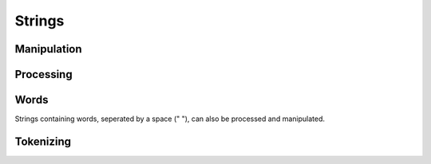 Strings
=======

Manipulation
------------

.. function:: getSubStr(%string,%index[,%length])

	Returns the characters in %string from %index, *optionally* only returning %length characters from the start of %index.

.. function:: strStr(%haystack, %needle)

	Searches for %needle in the %haystack *with* case-sensitivity. Returns the index of the beginning of %needle in %haystack on success and -1 when it cannot be found.

.. function:: strReplace(%str, %old, %new)

	Replaces all instances of %old in %str with %new and returns the result.

	.. code-block:: csharp

		==> strReplace("Hello, World!","World","Jeff");
		Hello, Jeff!

.. function:: strLwr(%str)

	Returns all characters in %str in lower-case form.

.. function:: strUpr(%str)

	Returns all characters in %str in upper-case form.

.. function:: stripChars(%str, %chars)

	Removes every instance of any character in %chars from %str and returns the result.

.. function:: stripMLControlChars(%str)

	Removes any Torque Markup Language tags from %str and returns the result.

.. function:: strTrim(%str)

	Removes any white space from the left and right of %str and returns the result.

.. function:: trim(%str)

	Removes any white space from the left and right of %str and returns the result.

.. function:: ltrim(%str)

	Removes any white space from the left of %str and returns the result.

.. function:: rtrim(%str)

	Removes any white space from the right of %str and returns the result.

.. function:: stripTrailingSpaces(%str)

	Removes any spaces or underscores from %str and returns the result.

Processing
----------

.. function:: strPos(%haystack, %needle)

	Searches for %needle in the %haystack *with* case-sensitivity. Returns the index of the beginning of %needle in %haystack on success and -1 when it cannot be found.

.. function:: striPos(%haystack, %needle)

	Searches for %needle in the %haystack *without* case-sensitivity. Returns the index of the beginning of %needle in %haystack on success and -1 when it cannot be found.

.. function:: strLen(%str)

	Returns the number of characters in %str.

.. function:: strCmp(%str1, %str2)

	Compares %str1 and %str2 **lexicographically**, i.e. in dictionary order, **with** case-sensitivity.
	Returns -1 if %str1 is less than %str2 (%str1 comes before %str2 in the dictionary), 0 if they are equal (%str1 and %str2 would be in the same place in the dictionary) and 1 if %str1 is greater than %str2 (%str1 comes after %str2 in the dictionary).

	.. code-block:: csharp

		==> strCmp("bob","bane")
		1
		==> strCmp("bob","cat")
		-1
		==> strCmp("cat","cat")
		0

.. function:: striCmp(%str1, %str2)

	Compares %str1 and %str2 **lexicographically**, i.e. in dictionary order, *without* case-sensitivity.
	Returns -1 if %str1 is less than %str2 (%str1 comes before %str2 in the dictionary), 0 if they are equal (%str1 and %str2 would be in the same place in the dictionary) and 1 if %str1 is greater than %str2 (%str1 comes after %str2 in the dictionary).

Words
-----

Strings containing words, seperated by a space (" "), can also be processed and manipulated.

.. function:: firstWord(%str)

	Returns the first word in %str.

	.. code-block:: csharp

		==> firstWord("Bob has a nice car.");
		Bob

.. function:: restWords(%str)

	Returns every word in %str except for the first.

	.. code-block:: csharp

		==> firstWord("Bob has a nice car.");
		has a nice car.

.. function:: getWord(%str,%index)

	Returns the word at %index in %str.

	.. code-block:: csharp

		==> getWord("Bob has a nice car.",1);
		has

.. function:: getWordCount(%str)

	Returns the word count of %str.

.. function:: getWords(%str,%startIndex[,%endIndex])

	Returns all words in %str from %startIndex, or *optionally* all words from %startIndex to %endIndex.

.. function:: removeWord(%str,%index)

	Removes the word at %index in %str and returns the result.

.. function:: setWord(%str,%index,%word)

	Sets the the word in %str at %index to %word and returns the result.

Tokenizing
----------

.. function:: nextToken(%string, %variableName, %delimeter)

	%string is the string containing tokens seperated by %delimiter. This function will split the string into seperate tokens (using %delimiter to split) and make a variable named %variableName in the scope with the next token's value.

	.. code-block:: csharp

		function tokenExample(%string)
		{
			%tokens = %string;
			while(%tokens !$= "")
			{
				%tokens = nextToken(%tokens,"token",":");
				echo(%token);
			}
		}
		==> tokenExample("Hello:this:is:being:tokenized");
		Hello
		this
		is
		being
		tokenized
